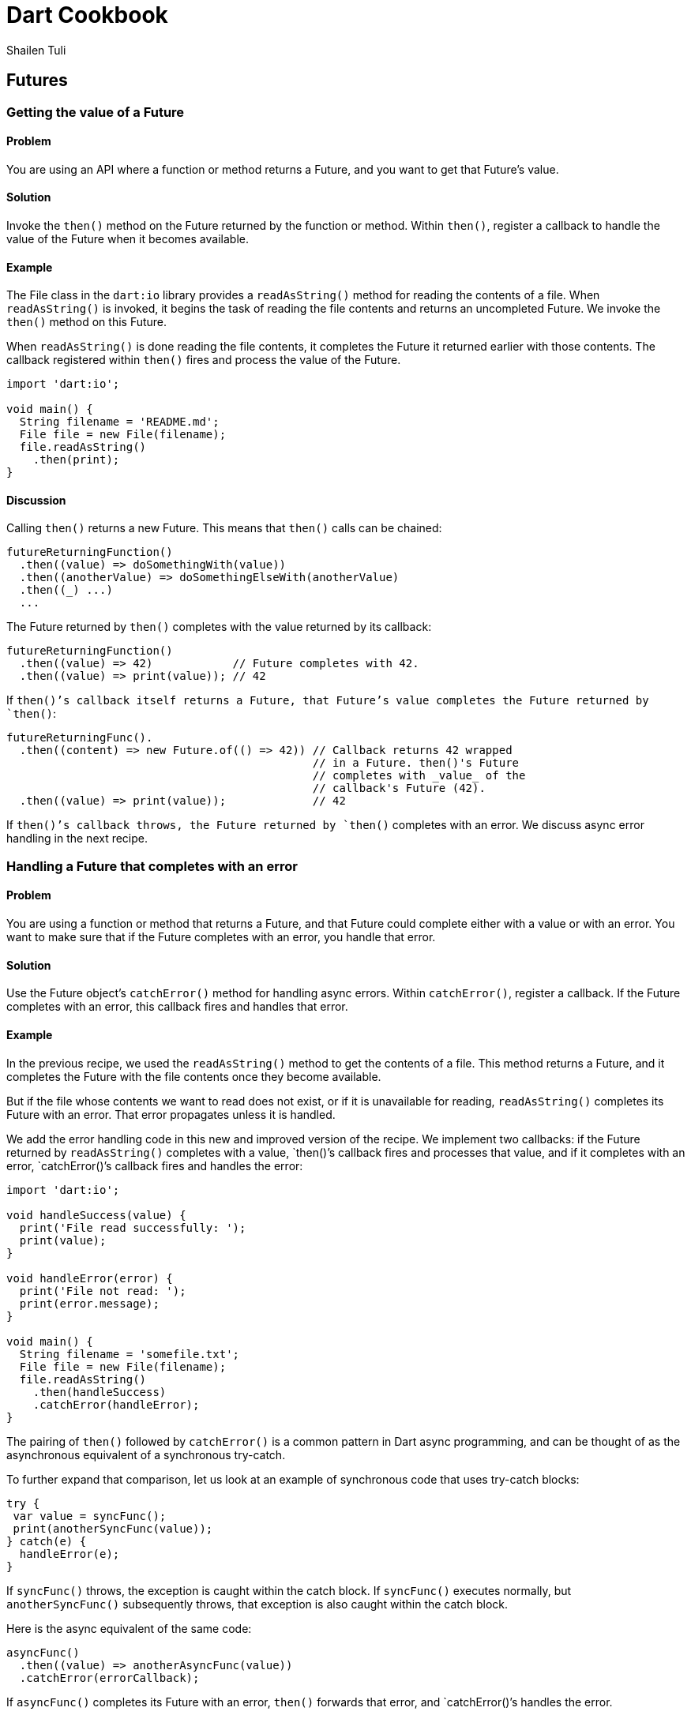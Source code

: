 = Dart Cookbook
:author: Shailen Tuli
:encoding: UTF-8

== Futures

=== Getting the value of a Future

==== Problem

You are using an API where a function or method returns a Future, and you want
to get that Future's value.

==== Solution

Invoke the `then()` method on the Future returned by the function or method.
Within `then()`, register a callback to handle the value of the Future when it
becomes available.

==== Example

The File class in the `dart:io` library provides a `readAsString()` method
for reading the contents of a file. When `readAsString()` is invoked, it
begins the task of reading the file contents and returns an uncompleted
Future. We invoke the `then()` method on this Future.

When `readAsString()` is done reading the file contents, it completes the
Future it returned earlier with those contents. The callback registered
within `then()` fires and process the value of the Future.

--------------------------------------------------------------------------------
import 'dart:io';

void main() {
  String filename = 'README.md';
  File file = new File(filename);
  file.readAsString()
    .then(print);
}
--------------------------------------------------------------------------------

==== Discussion

Calling `then()` returns a new Future. This means that `then()` calls can be
chained:

--------------------------------------------------------------------------------
futureReturningFunction()
  .then((value) => doSomethingWith(value))
  .then((anotherValue) => doSomethingElseWith(anotherValue)
  .then((_) ...)
  ...
--------------------------------------------------------------------------------

The Future returned by `then()` completes with the value returned by its
callback:

--------------------------------------------------------------------------------
futureReturningFunction()
  .then((value) => 42)            // Future completes with 42.
  .then((value) => print(value)); // 42
--------------------------------------------------------------------------------

If `then()`'s callback itself returns a Future, that Future's value completes
the Future returned by `then()`:

--------------------------------------------------------------------------------
futureReturningFunc().
  .then((content) => new Future.of(() => 42)) // Callback returns 42 wrapped
                                              // in a Future. then()'s Future
                                              // completes with _value_ of the
                                              // callback's Future (42).
  .then((value) => print(value));             // 42
--------------------------------------------------------------------------------

If `then()`'s callback throws, the Future returned by `then()` completes with
an error. We discuss async error handling in the next recipe.

=== Handling a Future that completes with an error

==== Problem

You are using a function or method that returns a Future, and that Future
could complete either with a value or with an error. You want to make sure
that if the Future completes with an error, you handle that error.

==== Solution

Use the Future object's `catchError()` method for handling async errors. Within
`catchError()`, register a callback. If the Future completes with an error,
this callback fires and handles that error.

==== Example

In the previous recipe, we used the `readAsString()` method to get the contents
of a file. This method returns a Future, and it completes the Future with the
file contents once they become available.

But if the file whose contents we want to read does not exist, or if it is
unavailable for reading, `readAsString()` completes its Future with an error.
That error propagates unless it is handled.

We add the error handling code in this new and improved version of the recipe.
We implement two callbacks: if the Future returned by `readAsString()` completes
with a value, `then()`'s callback fires and processes that value, and if it
completes with an error, `catchError()`'s callback fires and handles the error:

--------------------------------------------------------------------------------
import 'dart:io';

void handleSuccess(value) {
  print('File read successfully: ');
  print(value);
}

void handleError(error) {
  print('File not read: ');
  print(error.message);
}

void main() {
  String filename = 'somefile.txt';
  File file = new File(filename);
  file.readAsString()
    .then(handleSuccess)
    .catchError(handleError);
}
--------------------------------------------------------------------------------

The pairing of `then()` followed by `catchError()` is a common pattern in Dart
async programming, and can be thought of as the asynchronous equivalent of a
synchronous try-catch.

To further expand that comparison, let us look at an example of synchronous
code that uses try-catch blocks:

--------------------------------------------------------------------------------
try {
 var value = syncFunc();
 print(anotherSyncFunc(value));
} catch(e) {
  handleError(e);
}
--------------------------------------------------------------------------------

If `syncFunc()` throws, the exception is caught within the catch block. If
`syncFunc()` executes normally, but `anotherSyncFunc()` subsequently throws,
that exception is also caught within the catch block.

Here is the async equivalent of the same code:

--------------------------------------------------------------------------------
asyncFunc()
  .then((value) => anotherAsyncFunc(value))
  .catchError(errorCallback);
--------------------------------------------------------------------------------

If `asyncFunc()` completes its Future with an error, `then()` forwards that
error, and `catchError()`'s handles the error.

If `asyncFunc()` completes normally with a value, `then()`'s callback fires.
If `anotherAsyncFunc()` throws, `then()`'s Future completes with an
error. That error is also handled by `catchError()`'s callback.

It is quite common to use `catchError()` as a comprehensive error handler.
For example, you can catch errors generated from any part of chain of `then()`
calls using `catchError()`:

--------------------------------------------------------------------------------
void main() {
  func1()
    .then((_) => func2())
    .then((_) => func3())
    .then((_) => func4())
    .catchError((e) {
      print("Got error: ${e.error}");
      return 42;
    });
}
--------------------------------------------------------------------------------

If the Future returned by `func1()` completes with an error, `catchError()`
handles that error. And if code within any of the `then()` calls chained to
`func1()` throws, the error generated is also handled by `catchError()`.


=== Waiting for multiple futures to complete

==== Problem

You want to run several asynchronous functions or methods, wait for each one to
complete, and then process the values returned.

==== Solution

Use the `Future.wait()` static method, and pass to it the futures you want to
run as an argument:

--------------------------------------------------------------------------------
Future<List> wait(Iterable<Future> futures)
--------------------------------------------------------------------------------

The `Future.wait()` method returns a new Future. It waits for the futures given
to it to complete, collects their value in a list, and then completes its own
Future with that list.

==== Example

Earlier in this chapter, we have used the async `readAsString()` method found in
the `dart:io` File class to read the contents of a file. Our earlier examples
all involved reading a single file. Here, we use `Future.wait()` and the
`readAsString()` method to read the content of several files:

--------------------------------------------------------------------------------
import 'dart:async';
import 'dart:io';

void main() {
  List<String> filenames = ['AUTHORS', 'README.md', 'LICENSEsadf'];
  List<File> files = filenames.map((filename) => new File(filename)).toList();

  Future.wait(files.map((file) => file.readAsString()).toList())
    .then((contents) {
      print("${contents.join('').length} characters read");
    })
    .catchError((error) {
      print('Encountered an ${error.runtimeType}. '
            'Check to make sure that the files exist. '
            'Also make sure that you have read permissions');
    });
}
--------------------------------------------------------------------------------

We use `Future.wait()` to initiate calls to `readAsString()` in rapid
succession. When all the files are read, the Future returned by `Future.wait()`
completes with a list of the results.

Use `Future.wait()` to run multiple async tasks that are indepenedent of each
other (i.e., no task relies on the value returned by another task), and the
order of completion of the tasks is not important.

If even a single Future passed to `Future.wait()` completes with an error,
the Future returned by `Future.wait()` also completes with an error. To
prevent such an error from propagating, use `catchError()` with an appropriate
error handler.


=== Implementing an async try-catch-finally

==== Problem

You are using chained `then()` and `catchError()` calls to process a Future.
If the Future completes with a value, `then()` processes that value, and if the
Future completes with an error, `catchError()` handles the error. You want some
code to run regardless of whether the Future completes with a value or with an
error.

==== Solution

Use the `whenComplete()` method provided by the Future class. If
`then().catchError()` mirrors  try-catch blocks, `whenComplete()` is the async
equivalent of a 'finally' block. Register a callback inside `whenComplete()`.
This callback fires when `whenComplete()`’s receiver completes, whether it does
so with a value or with an error:

--------------------------------------------------------------------------------
future
  .then(successCallback)
  .catchError(errorCallback)
  .whenComplete(defaultActionCallback); // The callback will always fire.
--------------------------------------------------------------------------------

==== Example

In the example below, we use a HttpClient to make an HTTP request to a server,
process the response received, and then close the HttpClient connection:

--------------------------------------------------------------------------------
import 'dart:io';
import 'dart:uri';

void processResponse(HttpClientResponse response) => ...;
void processError(error) => ...;

main() {
  var url = new Uri('http://example.com?foo==bar');
  var httpClient = new HttpClient();

  httpClient.postUrl(url)
    .then((HttpClientRequest request) => request.close())
    .then((HttpClientResponse response) => processResponse)
    .catchError(processError)
    .whenComplete(() => httpClient.close());
}
--------------------------------------------------------------------------------

We implement a `then()` callback to handle the server response. We implement a
`catchError()` callback to handle errors that are triggered either by the
server response or by our code inside `then()`.

Regardless of whether we encounter an error or not, we want to shut down the
HTTP connection. We place the code responsible for closing the connection
inside a `whenComplete()`.

Using `whenComplete()` returns a Future. If no error is emitted from within
`whenComplete()`, its Future completes the same way as the Future that
`whenComplete()` is invoked on. This is easiest to understand through examples.

In the code below, `then()`’s Future completes with an error, so
`whenComplete()`’s Future also completes with that error:

--------------------------------------------------------------------------------
new Future(() => throw 'an error')

   // Forwards error. Callback does not fire.
  .then(successCallback)

  // Forwards error. Callback does fire.
  .whenComplete(() => print("inside whenComplete()"))

  // Forwards error. Callback does not fire.
  .then((_) => print("Won't reach here either."))

  // Handles error.
  .catchError(print);
--------------------------------------------------------------------------------

In the code below, `then()`’s Future completes with an error, which is handled
by `catchError()`. Because `catchError()`’s Future completes with someObject,
`whenComplete()`’s Future completes with that same object.

--------------------------------------------------------------------------------
new Future(() => throw 'an error')

   // Forwards error. Callback does not fire.
  .then(successCallback)

  // Handles error. Completes its Future with a value, 42.
  .catchError((error) {
    print(error);
    return 42;
  })

  // Completes its Future with 42. Callback fires.
  .whenComplete(() => print("inside whenComplete()"))

  // Prints 42.
  .then(print);
--------------------------------------------------------------------------------

If `whenComplete()`’s callback throws an error, then `whenComplete()`’s Future
completes with that error:

--------------------------------------------------------------------------------
new Future(() => throw 'an error')

   // Handles error.
  .catchError(handleError)

   // Future completes with a new error.
  .whenComplete(() => throw "new error")

   // Handles error.
  .catchError(handleError);
--------------------------------------------------------------------------------


=== Handling specific errors

==== Problem

You are using `catchError()` to handle async errors, and you want to customize
your error handling based on the type of error caught.

==== Solution

To query the type of error thrown, use the optional named argument, `test`,
within `catchError()`:

--------------------------------------------------------------------------------
abstract Future catchError(onError(Object error), {bool test(Object error)})
--------------------------------------------------------------------------------

Here is an example:

--------------------------------------------------------------------------------
void handleFormatException() => ...;
void handleStateError() => ...;
void handleArgumentError() => ...;

void main() {
  futureReturningFunc()
    .then(successCallback)
    .catchError(handleFormatException, test: (e) => e is FormatException)
    .catchError(handleStateError, test: (e) => e is StateError)
    .catchError(handleArgumentError, test: (e) => e is ArgumentError);
  }
}
--------------------------------------------------------------------------------

If you invoke `catchError()` on a Future that completes with an error, and you
don't pass it a `test` argument, `catchError()` handles the error. If you
pass it a `test` argument, and it returns false, `catchError()` lets the
error go unhandled. This means that you can use the `test` argument to rethrow
errors you don't want to handle:

--------------------------------------------------------------------------------
catchError((Object error) ..., test: testPredicate);
--------------------------------------------------------------------------------

This is equivalent to doing the following:

--------------------------------------------------------------------------------
catchError((Object error) {
    if (!testPredicate(error.error)) throw error;  // rethrow
        ...
}
--------------------------------------------------------------------------------

